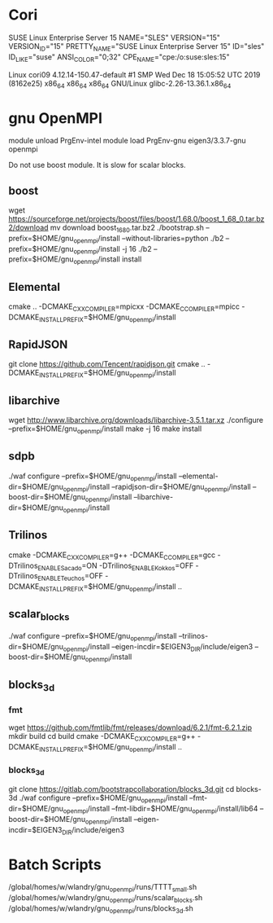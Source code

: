 * Cori
  SUSE Linux Enterprise Server 15
  NAME="SLES"
  VERSION="15"
  VERSION_ID="15"
  PRETTY_NAME="SUSE Linux Enterprise Server 15"
  ID="sles"
  ID_LIKE="suse"
  ANSI_COLOR="0;32"
  CPE_NAME="cpe:/o:suse:sles:15"

  Linux cori09 4.12.14-150.47-default #1 SMP Wed Dec 18 15:05:52 UTC 2019 (8162e25) x86_64 x86_64 x86_64 GNU/Linux
  glibc-2.26-13.36.1.x86_64

* gnu OpenMPI
module unload PrgEnv-intel
module load PrgEnv-gnu eigen3/3.3.7-gnu openmpi

  Do not use boost module.  It is slow for scalar blocks.

** boost
  wget https://sourceforge.net/projects/boost/files/boost/1.68.0/boost_1_68_0.tar.bz2/download 
  mv download boost_1_68_0.tar.bz2
  ./bootstrap.sh --prefix=$HOME/gnu_openmpi/install --without-libraries=python
  ./b2 --prefix=$HOME/gnu_openmpi/install -j 16
  ./b2 --prefix=$HOME/gnu_openmpi/install install

** Elemental
   cmake .. -DCMAKE_CXX_COMPILER=mpicxx -DCMAKE_C_COMPILER=mpicc -DCMAKE_INSTALL_PREFIX=$HOME/gnu_openmpi/install

** RapidJSON
   git clone https://github.com/Tencent/rapidjson.git
   cmake .. -DCMAKE_INSTALL_PREFIX=$HOME/gnu_openmpi/install

** libarchive
   wget http://www.libarchive.org/downloads/libarchive-3.5.1.tar.xz
   ./configure --prefix=$HOME/gnu_openmpi/install
   make -j 16
   make install

** sdpb
  ./waf configure --prefix=$HOME/gnu_openmpi/install --elemental-dir=$HOME/gnu_openmpi/install --rapidjson-dir=$HOME/gnu_openmpi/install --boost-dir=$HOME/gnu_openmpi/install --libarchive-dir=$HOME/gnu_openmpi/install

** Trilinos
   cmake -DCMAKE_CXX_COMPILER=g++ -DCMAKE_C_COMPILER=gcc -DTrilinos_ENABLE_Sacado=ON -DTrilinos_ENABLE_Kokkos=OFF -DTrilinos_ENABLE_Teuchos=OFF -DCMAKE_INSTALL_PREFIX=$HOME/gnu_openmpi/install ..
** scalar_blocks
   ./waf configure --prefix=$HOME/gnu_openmpi/install --trilinos-dir=$HOME/gnu_openmpi/install --eigen-incdir=$EIGEN3_DIR/include/eigen3 --boost-dir=$HOME/gnu_openmpi/install

** blocks_3d
*** fmt
   wget https://github.com/fmtlib/fmt/releases/download/6.2.1/fmt-6.2.1.zip
   mkdir build
   cd build
   cmake -DCMAKE_CXX_COMPILER=g++ -DCMAKE_INSTALL_PREFIX=$HOME/gnu_openmpi/install ..
*** blocks_3d   
   git clone https://gitlab.com/bootstrapcollaboration/blocks_3d.git
   cd blocks-3d
   ./waf configure --prefix=$HOME/gnu_openmpi/install --fmt-dir=$HOME/gnu_openmpi/install --fmt-libdir=$HOME/gnu_openmpi/install/lib64 --boost-dir=$HOME/gnu_openmpi/install --eigen-incdir=$EIGEN3_DIR/include/eigen3

* Batch Scripts
  /global/homes/w/wlandry/gnu_openmpi/runs/TTTT_small.sh
  /global/homes/w/wlandry/gnu_openmpi/runs/scalar_blocks.sh
  /global/homes/w/wlandry/gnu_openmpi/runs/blocks_3d.sh

